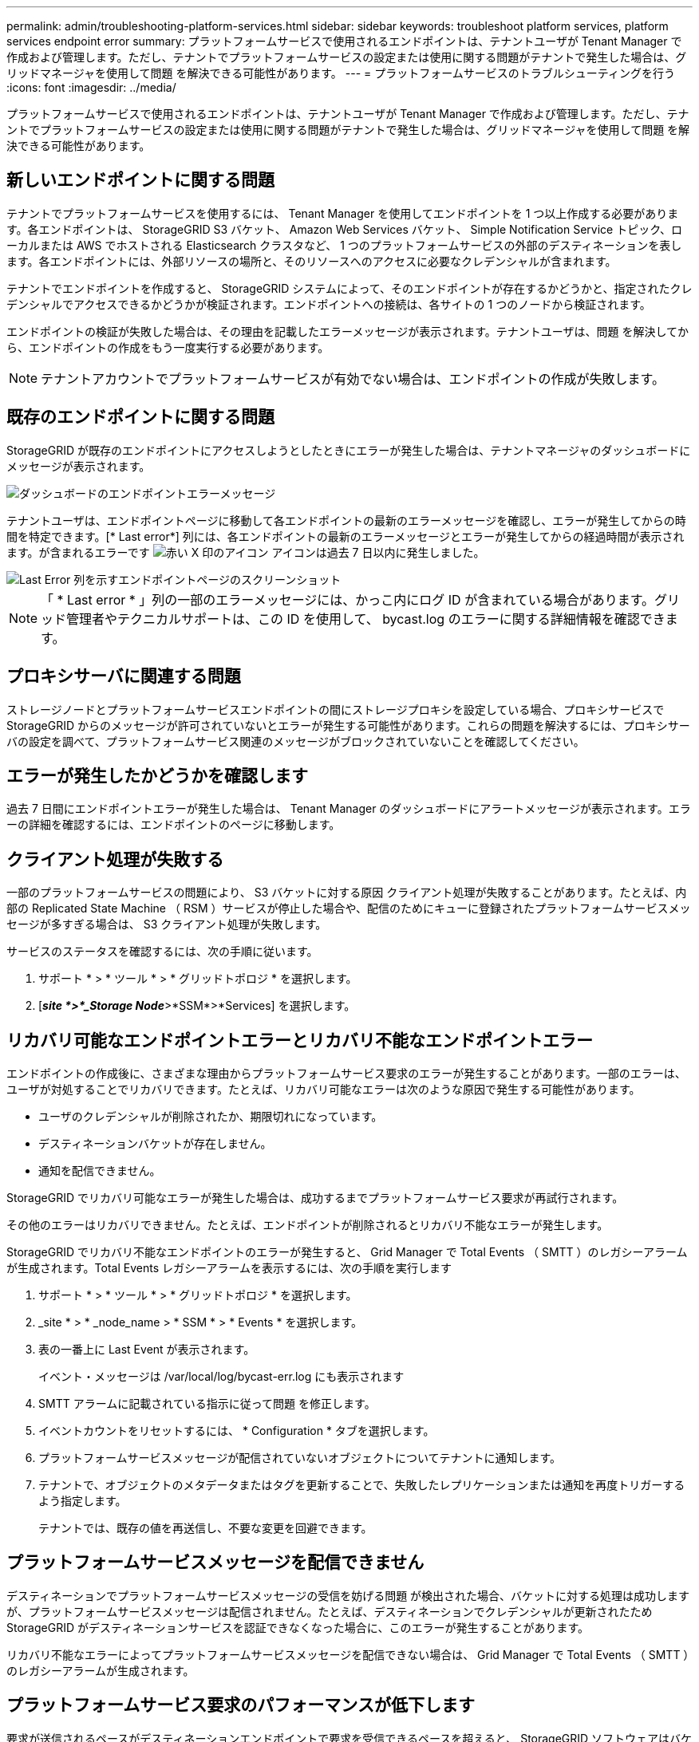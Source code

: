 ---
permalink: admin/troubleshooting-platform-services.html 
sidebar: sidebar 
keywords: troubleshoot platform services, platform services endpoint error 
summary: プラットフォームサービスで使用されるエンドポイントは、テナントユーザが Tenant Manager で作成および管理します。ただし、テナントでプラットフォームサービスの設定または使用に関する問題がテナントで発生した場合は、グリッドマネージャを使用して問題 を解決できる可能性があります。 
---
= プラットフォームサービスのトラブルシューティングを行う
:icons: font
:imagesdir: ../media/


[role="lead"]
プラットフォームサービスで使用されるエンドポイントは、テナントユーザが Tenant Manager で作成および管理します。ただし、テナントでプラットフォームサービスの設定または使用に関する問題がテナントで発生した場合は、グリッドマネージャを使用して問題 を解決できる可能性があります。



== 新しいエンドポイントに関する問題

テナントでプラットフォームサービスを使用するには、 Tenant Manager を使用してエンドポイントを 1 つ以上作成する必要があります。各エンドポイントは、 StorageGRID S3 バケット、 Amazon Web Services バケット、 Simple Notification Service トピック、ローカルまたは AWS でホストされる Elasticsearch クラスタなど、 1 つのプラットフォームサービスの外部のデスティネーションを表します。各エンドポイントには、外部リソースの場所と、そのリソースへのアクセスに必要なクレデンシャルが含まれます。

テナントでエンドポイントを作成すると、 StorageGRID システムによって、そのエンドポイントが存在するかどうかと、指定されたクレデンシャルでアクセスできるかどうかが検証されます。エンドポイントへの接続は、各サイトの 1 つのノードから検証されます。

エンドポイントの検証が失敗した場合は、その理由を記載したエラーメッセージが表示されます。テナントユーザは、問題 を解決してから、エンドポイントの作成をもう一度実行する必要があります。


NOTE: テナントアカウントでプラットフォームサービスが有効でない場合は、エンドポイントの作成が失敗します。



== 既存のエンドポイントに関する問題

StorageGRID が既存のエンドポイントにアクセスしようとしたときにエラーが発生した場合は、テナントマネージャのダッシュボードにメッセージが表示されます。

image::../media/tenant_dashboard_endpoint_error.png[ダッシュボードのエンドポイントエラーメッセージ]

テナントユーザは、エンドポイントページに移動して各エンドポイントの最新のエラーメッセージを確認し、エラーが発生してからの時間を特定できます。[* Last error*] 列には、各エンドポイントの最新のエラーメッセージとエラーが発生してからの経過時間が表示されます。が含まれるエラーです image:../media/icon_alert_red_critical.png["赤い X 印のアイコン"] アイコンは過去 7 日以内に発生しました。

image::../media/endpoints_last_error.png[Last Error 列を示すエンドポイントページのスクリーンショット]


NOTE: 「 * Last error * 」列の一部のエラーメッセージには、かっこ内にログ ID が含まれている場合があります。グリッド管理者やテクニカルサポートは、この ID を使用して、 bycast.log のエラーに関する詳細情報を確認できます。



== プロキシサーバに関連する問題

ストレージノードとプラットフォームサービスエンドポイントの間にストレージプロキシを設定している場合、プロキシサービスで StorageGRID からのメッセージが許可されていないとエラーが発生する可能性があります。これらの問題を解決するには、プロキシサーバの設定を調べて、プラットフォームサービス関連のメッセージがブロックされていないことを確認してください。



== エラーが発生したかどうかを確認します

過去 7 日間にエンドポイントエラーが発生した場合は、 Tenant Manager のダッシュボードにアラートメッセージが表示されます。エラーの詳細を確認するには、エンドポイントのページに移動します。



== クライアント処理が失敗する

一部のプラットフォームサービスの問題により、 S3 バケットに対する原因 クライアント処理が失敗することがあります。たとえば、内部の Replicated State Machine （ RSM ）サービスが停止した場合や、配信のためにキューに登録されたプラットフォームサービスメッセージが多すぎる場合は、 S3 クライアント処理が失敗します。

サービスのステータスを確認するには、次の手順に従います。

. サポート * > * ツール * > * グリッドトポロジ * を選択します。
. [*_site *>*_Storage Node_*>*SSM*>*Services] を選択します。




== リカバリ可能なエンドポイントエラーとリカバリ不能なエンドポイントエラー

エンドポイントの作成後に、さまざまな理由からプラットフォームサービス要求のエラーが発生することがあります。一部のエラーは、ユーザが対処することでリカバリできます。たとえば、リカバリ可能なエラーは次のような原因で発生する可能性があります。

* ユーザのクレデンシャルが削除されたか、期限切れになっています。
* デスティネーションバケットが存在しません。
* 通知を配信できません。


StorageGRID でリカバリ可能なエラーが発生した場合は、成功するまでプラットフォームサービス要求が再試行されます。

その他のエラーはリカバリできません。たとえば、エンドポイントが削除されるとリカバリ不能なエラーが発生します。

StorageGRID でリカバリ不能なエンドポイントのエラーが発生すると、 Grid Manager で Total Events （ SMTT ）のレガシーアラームが生成されます。Total Events レガシーアラームを表示するには、次の手順を実行します

. サポート * > * ツール * > * グリッドトポロジ * を選択します。
. _site * > * _node_name > * SSM * > * Events * を選択します。
. 表の一番上に Last Event が表示されます。
+
イベント・メッセージは /var/local/log/bycast-err.log にも表示されます

. SMTT アラームに記載されている指示に従って問題 を修正します。
. イベントカウントをリセットするには、 * Configuration * タブを選択します。
. プラットフォームサービスメッセージが配信されていないオブジェクトについてテナントに通知します。
. テナントで、オブジェクトのメタデータまたはタグを更新することで、失敗したレプリケーションまたは通知を再度トリガーするよう指定します。
+
テナントでは、既存の値を再送信し、不要な変更を回避できます。





== プラットフォームサービスメッセージを配信できません

デスティネーションでプラットフォームサービスメッセージの受信を妨げる問題 が検出された場合、バケットに対する処理は成功しますが、プラットフォームサービスメッセージは配信されません。たとえば、デスティネーションでクレデンシャルが更新されたため StorageGRID がデスティネーションサービスを認証できなくなった場合に、このエラーが発生することがあります。

リカバリ不能なエラーによってプラットフォームサービスメッセージを配信できない場合は、 Grid Manager で Total Events （ SMTT ）のレガシーアラームが生成されます。



== プラットフォームサービス要求のパフォーマンスが低下します

要求が送信されるペースがデスティネーションエンドポイントで要求を受信できるペースを超えると、 StorageGRID ソフトウェアはバケットの受信 S3 要求を調整する場合があります。スロットルは、デスティネーションエンドポイントへの送信を待機している要求のバックログが生じている場合にのみ発生します。

明らかな影響は、受信 S3 要求の実行時間が長くなることだけです。パフォーマンスが大幅に低下していることが検出されるようになった場合は、取り込み速度を下げるか、容量の大きいエンドポイントを使用する必要があります。要求のバックログが増え続けると、クライアント S3 処理（ PUT 要求など）が失敗します。

通常、 CloudMirror 要求には、検索統合やイベント通知の要求よりも多くのデータ転送が含まれるため、デスティネーションエンドポイントのパフォーマンスによる影響を受ける可能性が高くなります。



== プラットフォームサービス要求が失敗しました

プラットフォームサービスの要求の失敗率を表示するには、次の手順を実行します。

. [* nodes （ノード） ] を選択します
. [*_site *>*Platform Services*] を選択します。
. エラー率のリクエストチャートを表示します。
+
image::../media/nodes_page_site_level_platform_services.gif[Nodes ページサイトレベルのプラットフォームサービス]





== Platform services unavailable アラート

「 * Platform services unavailable * 」アラートは、実行中または使用可能な RSM サービスがあるストレージノードが少なすぎるために、サイトでプラットフォームサービスの処理を実行できないことを示しています。

RSM サービスは、プラットフォームサービス要求がそれぞれのエンドポイントに確実に送信されるようにします。

このアラートを解決するには、サイトのどのストレージノードに RSM サービスが含まれているかを特定します（ RSM サービスは、 ADC サービスがあるストレージノードにあります）。 そのあと、それらのストレージノードの過半数が稼働していて使用可能であることを確認します。


NOTE: RSM サービスを含む複数のストレージノードでサイトで障害が発生すると、そのサイトに対する保留中のプラットフォームサービス要求はすべて失われます。



== プラットフォームサービスエンドポイントに関するその他のトラブルシューティングガイダンス

プラットフォームサービスエンドポイントのトラブルシューティングに関する追加情報 の手順については、を参照してください xref:../tenant/index.adoc[テナントアカウントを使用する]。

.関連情報
* xref:../monitor/index.adoc[監視とトラブルシューティング]
* xref:configuring-storage-proxy-settings.adoc[ストレージプロキシを設定します]

